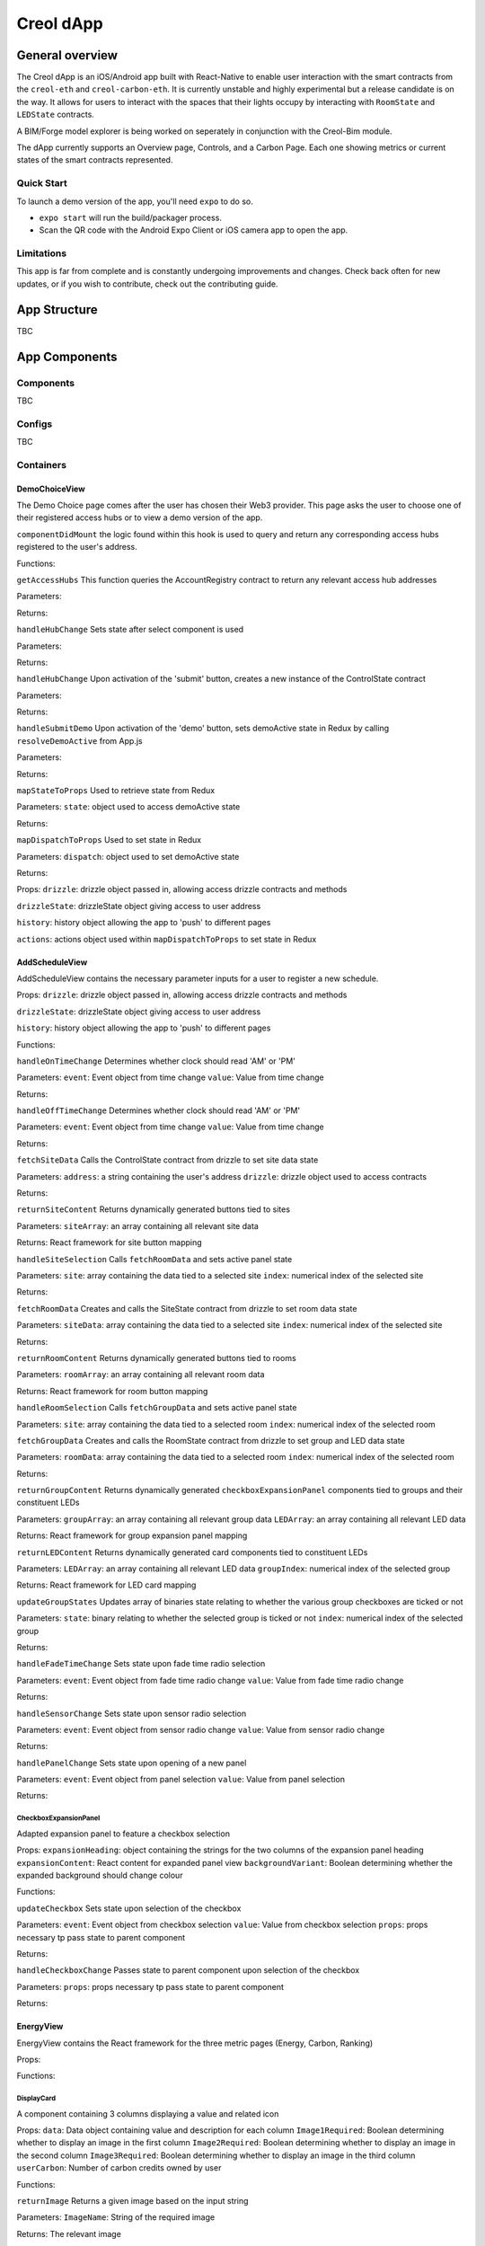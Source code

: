 ##########
Creol dApp
##########

General overview
================

The Creol dApp is an iOS/Android app built with React-Native to enable user interaction with the smart contracts from the ``creol-eth`` and ``creol-carbon-eth``. It is currently unstable and highly experimental but a release candidate is on the way.
It allows for users to interact with the spaces that their lights occupy by interacting with ``RoomState`` and ``LEDState`` contracts.

A BIM/Forge model explorer is being worked on seperately in conjunction with the Creol-Bim module.

The dApp currently supports an Overview page, Controls, and a Carbon Page. Each one showing metrics or current states of the smart contracts represented.

Quick Start
-----------

To launch a demo version of the app, you'll need ``expo`` to do so.

- ``expo start`` will run the build/packager process.
- Scan the QR code with the Android Expo Client or iOS camera app to open the app.

Limitations
-----------

This app is far from complete and is constantly undergoing improvements and changes. Check back often for new updates, or if you wish to contribute, check out the contributing guide.

App Structure
=============

TBC

App Components
==============

Components
----------

TBC

Configs
----------

TBC

Containers
----------

DemoChoiceView
^^^^^^^^^^^^^^
The Demo Choice page comes after the user has chosen their Web3 provider. This page asks the user to choose one of their registered access hubs or to view a demo version of the app.

``componentDidMount`` the logic found within this hook is used to query and return any corresponding access hubs registered to the user's address.

Functions:

``getAccessHubs``
This function queries the AccountRegistry contract to return any relevant access hub addresses

Parameters:

Returns:

``handleHubChange``
Sets state after select component is used

Parameters:

Returns:

``handleHubChange``
Upon activation of the 'submit' button, creates a new instance of the ControlState contract

Parameters:

Returns:

``handleSubmitDemo``
Upon activation of the 'demo' button, sets demoActive state in Redux by calling ``resolveDemoActive`` from App.js

Parameters:

Returns:

``mapStateToProps``
Used to retrieve state from Redux

Parameters:
``state``: object used to access demoActive state

Returns:

``mapDispatchToProps``
Used to set state in Redux

Parameters:
``dispatch``: object used to set demoActive state

Returns:


Props:
``drizzle``: drizzle object passed in, allowing access drizzle contracts and methods

``drizzleState``: drizzleState object giving access to user address

``history``: history object allowing the app to 'push' to different pages

``actions``: actions object used within ``mapDispatchToProps`` to set state in Redux

AddScheduleView
^^^^^^^^^^^^^^^
AddScheduleView contains the necessary parameter inputs for a user to register a new schedule.

Props:
``drizzle``: drizzle object passed in, allowing access drizzle contracts and methods

``drizzleState``: drizzleState object giving access to user address

``history``: history object allowing the app to 'push' to different pages

Functions:

``handleOnTimeChange``
Determines whether clock should read 'AM' or 'PM'

Parameters:
``event``: Event object from time change
``value``: Value from time change

Returns:


``handleOffTimeChange``
Determines whether clock should read 'AM' or 'PM'

Parameters:
``event``: Event object from time change
``value``: Value from time change

Returns:


``fetchSiteData``
Calls the ControlState contract from drizzle to set site data state

Parameters:
``address``: a string containing the user's address
``drizzle``: drizzle object used to access contracts

Returns:


``returnSiteContent``
Returns dynamically generated buttons tied to sites

Parameters:
``siteArray``: an array containing all relevant site data

Returns:
React framework for site button mapping


``handleSiteSelection``
Calls ``fetchRoomData`` and sets active panel state

Parameters:
``site``: array containing the data tied to a selected site
``index``: numerical index of the selected site

Returns:


``fetchRoomData``
Creates and calls the SiteState contract from drizzle to set room data state

Parameters:
``siteData``: array containing the data tied to a selected site
``index``: numerical index of the selected site

Returns:


``returnRoomContent``
Returns dynamically generated buttons tied to rooms

Parameters:
``roomArray``: an array containing all relevant room data

Returns:
React framework for room button mapping


``handleRoomSelection``
Calls ``fetchGroupData`` and sets active panel state

Parameters:
``site``: array containing the data tied to a selected room
``index``: numerical index of the selected room


``fetchGroupData``
Creates and calls the RoomState contract from drizzle to set group and LED data state

Parameters:
``roomData``: array containing the data tied to a selected room
``index``: numerical index of the selected room

Returns:


``returnGroupContent``
Returns dynamically generated ``checkboxExpansionPanel`` components tied to groups and their constituent LEDs

Parameters:
``groupArray``: an array containing all relevant group data
``LEDArray``: an array containing all relevant LED data

Returns:
React framework for group expansion panel mapping


``returnLEDContent``
Returns dynamically generated card components tied to constituent LEDs

Parameters:
``LEDArray``: an array containing all relevant LED data
``groupIndex``: numerical index of the selected group

Returns:
React framework for LED card mapping


``updateGroupStates``
Updates array of binaries state relating to whether the various group checkboxes are ticked or not

Parameters:
``state``: binary relating to whether the selected group is ticked or not
``index``: numerical index of the selected group

Returns:


``handleFadeTimeChange``
Sets state upon fade time radio selection

Parameters:
``event``: Event object from fade time radio change
``value``: Value from fade time radio change

Returns:


``handleSensorChange``
Sets state upon sensor radio selection

Parameters:
``event``: Event object from sensor radio change
``value``: Value from sensor radio change

Returns:


``handlePanelChange``
Sets state upon opening of a new panel

Parameters:
``event``: Event object from panel selection
``value``: Value from panel selection

Returns:


CheckboxExpansionPanel
~~~~~~~~~~~~~~~~~~~~~~
Adapted expansion panel to feature a checkbox selection

Props:
``expansionHeading``: object containing the strings for the two columns of the expansion panel heading
``expansionContent``: React content for expanded panel view
``backgroundVariant``: Boolean determining whether the expanded background should change colour

Functions:

``updateCheckbox``
Sets state upon selection of the checkbox

Parameters:
``event``: Event object from checkbox selection
``value``: Value from checkbox selection
``props``: props necessary tp pass state to parent component

Returns:


``handleCheckboxChange``
Passes state to parent component upon selection of the checkbox

Parameters:
``props``: props necessary tp pass state to parent component

Returns:


EnergyView
^^^^^^^^^^^
EnergyView contains the React framework for the three metric pages (Energy, Carbon, Ranking)

Props:

Functions:


DisplayCard
~~~~~~~~~~~
A component containing 3 columns displaying a value and related icon

Props:
``data``: Data object containing value and description for each column
``Image1Required``: Boolean determining whether to display an image in the first column
``Image2Required``: Boolean determining whether to display an image in the second column
``Image3Required``: Boolean determining whether to display an image in the third column
``userCarbon``: Number of carbon credits owned by user

Functions:

``returnImage``
Returns a given image based on the input string

Parameters:
``ImageName``: String of the required image

Returns:
The relevant image


``DetermineImage``
Returns the React framework for the card image

Parameters:
``data``: Object containing the card data
``ImageRequired``: Boolean determining whether to return an image

Returns:
The React framework for the relevant image


LoadingBox
~~~~~~~~~~
Circular loading component

Props:

Returns:
Loading component

OverviewTabs
~~~~~~~~~~~~
Tabs component

Props:

Returns:
Tabs component

Functions:
``handleChange``:
Function to set state on tab selection

Parameters:

Returns:

``handleTabChange``:
Function to pass state up to parent component

Parameters:

Returns:


PieChart
~~~~~~~~
Pie chart component for data display

Props:
``SiteData``: Array containing the necessary data to populate pie chart

Returns:

Functions:
``renderActiveShape``:
Function to calculate the geometry of the pie chart and specify the unit

Parameters:
``props``: Props for the PieChart component

Returns:
Pie Chart React component


SimpleTabs
~~~~~~~~~~
Tabs component

Props:

Returns:
Tab component

Functions:
``TabPanel``:
Function to return a React tab panel

Parameters:
``Props``: Props for the tab panel

Returns:
React tab panel


``a11yProps``:
Function returns the tab id

Parameters:
``index``: Number corresponding to tab index

Returns:
Tab id





CarbonOverview
~~~~~~~~~~~~~~
Second of the metric pages; details ownership of user's NFTs.

Props:
``drizzle``: drizzle object passed in, allowing access drizzle contracts and methods

``drizzleState``: drizzleState object giving access to user address

``history``: history object allowing the app to 'push' to different pages

``actions``: actions object used within ``mapDispatchToProps`` to set state in Redux

``demoActive``: shape containing boolean determining whether to display demo content

Functions:
``fetchUserNFTs``:
Queries CarbonVCU and VCUSubtoken contracts to return NFT content

Parameters:
``address``: string containing user address to be queried
``drizzle``: drizzle object used to access contracts

Returns:

``constructNFTCards``:
Function to format NFT metadata and return React component

Parameters:
``NFTs``: Array of NFT metadata

Returns:
React component containing NFT card

``calculateUserProjectsAndSupply``:
Function to calculating supply of user projects

Parameters:
``NFTs``: Array of NFT metadata

Returns:
Array of projects, tokenSupplies, scopeNumbers

``handleTabChange``:
Function to push new page on tab selection

Parameters:

Returns:

``mapStateToProps``
Used to retrieve state from Redux

Parameters:
``state``: object used to access demoActive state

Returns:

CreditsView
~~~~~~~~~~~
Info page detailing the types of credits owned by the user (Currently in progress)

Props:
``history``: history object allowing the app to 'push' to different pages

Functions:
``returnCardData``:
Function to return the correct data for a specified card

Parameters:
``CardNumber``: Number relating to card index

Return:
Relevant card data

``handleTabChange``:
Function to push new page on tab selection

Parameters:

Returns:


ProjectsView
~~~~~~~~~~~~
Page detailing project info

Props:
``history``: history object allowing the app to 'push' to different pages

Functions:
``constructNFTInfo``:
Function to return the correct data for a specified project

Parameters:
``ProjectNumber``: Number relating to project index

Return:
Relevant project data

``handleTabChange``:
Function to push new page on tab selection

Parameters:

Returns:



EnergyOverview
~~~~~~~~~~~~~~
First of the metric pages; details energy usage of different sites.

Props:
``drizzle``: drizzle object passed in, allowing access drizzle contracts and methods

``drizzleState``: drizzleState object giving access to user address

``history``: history object allowing the app to 'push' to different pages

``actions``: actions object used within ``mapDispatchToProps`` to set state in Redux

``demoActive``: shape containing boolean determining whether to display demo content

Functions:
``fetchSiteData``:
Function returning the every LED runtime for three time periods (Monthly, Yearly, AllTime)

Parameters:
``address``: string containing user address to be queried
``drizzle``: drizzle object used to access contracts
``drizzleState``: drizzleState object, used to access user account

Returns:

``formatSiteData``:
Function to format the data from ``fetchSiteData`` into a format the PieChart component can use

Parameters:
``runtimeArray``: Array of LED runtimes
``SiteData``: Empty array to be populated by site data

Returns:

``returnSiteGoals``:
Function to return the relevant goals for a given site

Parameters:
``SiteNumber``: Number relating to the index of a site
``SiteDataLength``: Total number of sites

Returns:
React text component containing site goals

``handleTimeChange``:
Function to set TimeDisplay state on tab selection

Parameters:

Returns:

``handleTabChange``:
Function to push new page on tab selection

Parameters:

Returns:

``mapStateToProps``
Used to retrieve state from Redux

Parameters:
``state``: object used to access demoActive state

Returns:


RankingOverview
~~~~~~~~~~~~~~~
Third of the metric pages; contains impact metrics and user rankings (Currently in progress)

Props:
``drizzle``: drizzle object passed in, allowing access drizzle contracts and methods

``drizzleState``: drizzleState object giving access to user address

``history``: history object allowing the app to 'push' to different pages

``actions``: actions object used within ``mapDispatchToProps`` to set state in Redux

``demoActive``: shape containing boolean determining whether to display demo content

Functions:
``getPastEvents``:
Function to get the previous 'transfer' events of the CarbonVCU contract. Used to determine which addresses own the most credits (Currently in progress)

Parameters:
``drizzle``: drizzle object allowing access drizzle contracts and methods

Returns:

``fetchUserCarbonData``:
Function to query the carbon credit balance of a given user

Parameters:
``address``: string of the user's address
``drizzle``: drizzle object allowing access drizzle contracts and methods

Returns:

``fetchTransferEvents``:
Function to fetch all transfer events, calling ``getPastEvents``:

Parameters
``address``: string of the user's address
``drizzle``: drizzle object allowing access drizzle contracts and methods

Returns:

``returnCardData``:
Function to return the correct data for a specified card

Parameters:
``CardNumber``: Number relating to card index

Return:
Relevant card data

``handleTabChange``:
Function to push new page on tab selection

Parameters:

Returns:

CarView
~~~~~~~
Page to display the user's carbon metrics in relation to car usage

Props:
``history``: history object allowing the app to 'push' to different pages

Functions:
``returnCardData``:
Function to return the correct data for a specified card

Parameters:
``CardNumber``: Number relating to card index

Return:
Relevant card data

RankView
~~~~~~~~
Page to display the further details on the user's ranking

Props:
``history``: history object allowing the app to 'push' to different pages

Functions:
``returnCardData``:
Function to return the correct data for a specified card

Parameters:
``CardNumber``: Number relating to card index

Return:
Relevant card data

TreeView
~~~~~~~~
Page to display the user's carbon metrics in relation to trees

Props:
``history``: history object allowing the app to 'push' to different pages

Functions:
``returnCardData``:
Function to return the correct data for a specified card

Parameters:
``CardNumber``: Number relating to card index

Return:
Relevant card data



Data
====

OverviewData
------------
This data is used to populate the EnergyOverview section with demo data and goals
Structure:
* 1st Level - Sites
* 2nd level - Site number (0,1,2 etc.)
* 3rd level (Name) - Contains a string of the site name
* 3rd level (TotalEnergyUsage) - Contains a number representing total energy usage of a site
* 3rd level (TotalCarbonUsage) - Contains a number representing total carbon usage of a site
* 3rd level (SiteGoals) - Contains a an array of arrays, each sub-array containing a string of a given site goal
* 3rd level (Rooms) - Rooms object
* 4th level (Rooms) - Room Number
* 5th level (Rooms) - Contains a string of the room name








